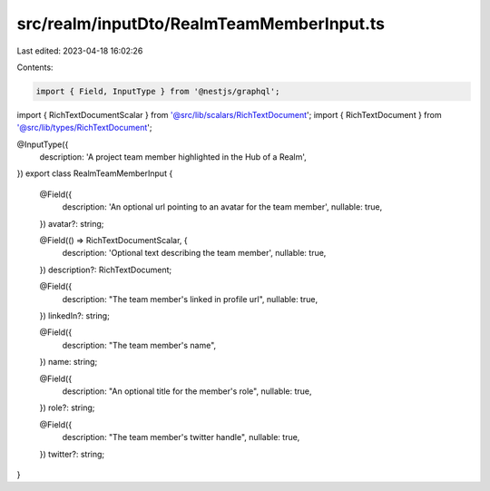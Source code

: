 src/realm/inputDto/RealmTeamMemberInput.ts
==========================================

Last edited: 2023-04-18 16:02:26

Contents:

.. code-block:: ts

    import { Field, InputType } from '@nestjs/graphql';

import { RichTextDocumentScalar } from '@src/lib/scalars/RichTextDocument';
import { RichTextDocument } from '@src/lib/types/RichTextDocument';

@InputType({
  description: 'A project team member highlighted in the Hub of a Realm',
})
export class RealmTeamMemberInput {
  @Field({
    description: 'An optional url pointing to an avatar for the team member',
    nullable: true,
  })
  avatar?: string;

  @Field(() => RichTextDocumentScalar, {
    description: 'Optional text describing the team member',
    nullable: true,
  })
  description?: RichTextDocument;

  @Field({
    description: "The team member's linked in profile url",
    nullable: true,
  })
  linkedIn?: string;

  @Field({
    description: "The team member's name",
  })
  name: string;

  @Field({
    description: "An optional title for the member's role",
    nullable: true,
  })
  role?: string;

  @Field({
    description: "The team member's twitter handle",
    nullable: true,
  })
  twitter?: string;
}


